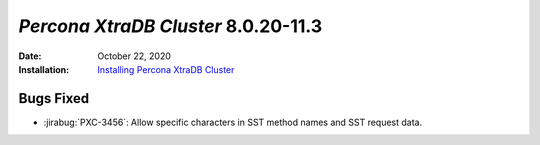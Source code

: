 .. _PXC-8.0.20-11.3:

================================================================================
*Percona XtraDB Cluster* 8.0.20-11.3
================================================================================

:Date: October 22, 2020
:Installation: `Installing Percona XtraDB Cluster  <https://www.percona.com/doc/percona-xtradb-cluster/8.0/install/index.html>`_

Bugs Fixed
================================================================================

* :jirabug:`PXC-3456`: Allow specific characters in SST method names and SST request data.